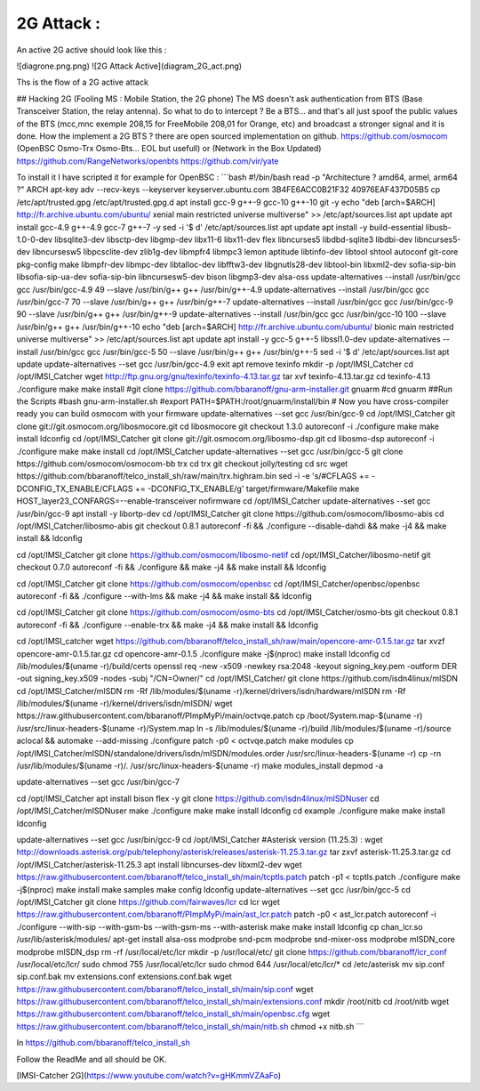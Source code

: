 ---------------
**2G Attack :**
---------------



An active 2G active should look like this :


![diagrone.png.png)
![2G Attack Active](diagram_2G_act.png)

Ths is the flow of a 2G active attack


## Hacking 2G (Fooling MS : Mobile Station, the 2G phone)
The MS doesn't ask authentication from BTS (Base Transceiver Station, the relay antenna). So what to do to intercept ? Be a BTS... and that's all just spoof the public values of the BTS (mcc,mnc exemple 208,15 for FreeMobile 208,01 for Orange, etc) and broadcast a stronger signal and it is done. How the implement a 2G BTS ? there are open sourced implementation on github. 
https://github.com/osmocom (OpenBSC Osmo-Trx Osmo-Bts... EOL but usefull) or (Network in the Box Updated)
https://github.com/RangeNetworks/openbts
https://github.com/vir/yate

To install it I have scripted it for example for OpenBSC :
```bash
#!/bin/bash
read -p "Architecture ? amd64, armel, arm64 ?" ARCH
apt-key adv --recv-keys --keyserver keyserver.ubuntu.com 3B4FE6ACC0B21F32 40976EAF437D05B5
cp /etc/apt/trusted.gpg /etc/apt/trusted.gpg.d
apt install gcc-9 g++-9 gcc-10 g++-10 git -y
echo "deb [arch=$ARCH] http://fr.archive.ubuntu.com/ubuntu/ xenial main restricted universe multiverse" >> /etc/apt/sources.list
apt update
apt install gcc-4.9 g++-4.9 gcc-7 g++-7 -y
sed -i '$ d' /etc/apt/sources.list
apt update
apt install -y build-essential libusb-1.0-0-dev libsqlite3-dev libsctp-dev libgmp-dev libx11-6 libx11-dev flex libncurses5 libdbd-sqlite3 libdbi-dev libncurses5-dev libncursesw5 libpcsclite-dev zlib1g-dev libmpfr4 libmpc3 lemon aptitude libtinfo-dev libtool shtool autoconf git-core pkg-config make libmpfr-dev libmpc-dev libtalloc-dev libfftw3-dev libgnutls28-dev libtool-bin libxml2-dev sofia-sip-bin libsofia-sip-ua-dev sofia-sip-bin libncursesw5-dev bison libgmp3-dev alsa-oss
update-alternatives --install /usr/bin/gcc gcc /usr/bin/gcc-4.9 49 --slave /usr/bin/g++ g++ /usr/bin/g++-4.9
update-alternatives --install /usr/bin/gcc gcc /usr/bin/gcc-7 70 --slave /usr/bin/g++ g++ /usr/bin/g++-7
update-alternatives --install /usr/bin/gcc gcc /usr/bin/gcc-9 90 --slave /usr/bin/g++ g++ /usr/bin/g++-9
update-alternatives --install /usr/bin/gcc gcc /usr/bin/gcc-10 100 --slave /usr/bin/g++ g++ /usr/bin/g++-10
echo "deb [arch=$ARCH] http://fr.archive.ubuntu.com/ubuntu/ bionic main restricted universe multiverse" >> /etc/apt/sources.list
apt update
apt install -y gcc-5 g++-5 libssl1.0-dev
update-alternatives --install /usr/bin/gcc gcc /usr/bin/gcc-5 50 --slave /usr/bin/g++ g++ /usr/bin/g++-5
sed -i '$ d' /etc/apt/sources.list
apt update
update-alternatives --set gcc /usr/bin/gcc-4.9
exit
apt remove texinfo
mkdir -p /opt/IMSI_Catcher
cd /opt/IMSI_Catcher
wget http://ftp.gnu.org/gnu/texinfo/texinfo-4.13.tar.gz
tar xvf texinfo-4.13.tar.gz
cd texinfo-4.13
./configure
make
make install
#git clone https://github.com/bbaranoff/gnu-arm-installer.git gnuarm
#cd gnuarm
##Run the Scripts
#bash gnu-arm-installer.sh
#export PATH=$PATH:/root/gnuarm/install/bin
# Now you have cross-compiler ready you can build osmocom with your firmware
update-alternatives --set gcc /usr/bin/gcc-9
cd /opt/IMSI_Catcher
git clone git://git.osmocom.org/libosmocore.git
cd libosmocore
git checkout 1.3.0
autoreconf -i
./configure
make
make install
ldconfig
cd /opt/IMSI_Catcher
git clone git://git.osmocom.org/libosmo-dsp.git
cd libosmo-dsp
autoreconf -i
./configure
make
make install
cd /opt/IMSI_Catcher
update-alternatives --set gcc /usr/bin/gcc-5
git clone https://github.com/osmocom/osmocom-bb trx
cd trx
git checkout jolly/testing
cd src
wget https://github.com/bbaranoff/telco_install_sh/raw/main/trx.highram.bin
sed -i -e  's/#CFLAGS += -DCONFIG_TX_ENABLE/CFLAGS += -DCONFIG_TX_ENABLE/g' target/firmware/Makefile
make HOST_layer23_CONFARGS=--enable-transceiver nofirmware
cd /opt/IMSI_Catcher
update-alternatives --set gcc /usr/bin/gcc-9
apt install -y libortp-dev
cd /opt/IMSI_Catcher
git clone https://github.com/osmocom/libosmo-abis
cd /opt/IMSI_Catcher/libosmo-abis
git checkout 0.8.1
autoreconf -fi && ./configure --disable-dahdi && make -j4 && make install && ldconfig

cd /opt/IMSI_Catcher
git clone https://github.com/osmocom/libosmo-netif
cd /opt/IMSI_Catcher/libosmo-netif
git checkout 0.7.0
autoreconf -fi && ./configure && make -j4 && make install && ldconfig

cd /opt/IMSI_Catcher
git clone https://github.com/osmocom/openbsc
cd /opt/IMSI_Catcher/openbsc/openbsc
autoreconf -fi && ./configure --with-lms && make -j4 && make install && ldconfig

cd /opt/IMSI_Catcher
git clone https://github.com/osmocom/osmo-bts
cd /opt/IMSI_Catcher/osmo-bts
git checkout 0.8.1
autoreconf -fi && ./configure --enable-trx && make -j4 && make install && ldconfig

cd /opt/IMSI_catcher
wget https://github.com/bbaranoff/telco_install_sh/raw/main/opencore-amr-0.1.5.tar.gz
tar xvzf opencore-amr-0.1.5.tar.gz
cd opencore-amr-0.1.5
./configure
make -j$(nproc)
make install
ldconfig
cd /lib/modules/$(uname -r)/build/certs
openssl req -new -x509 -newkey rsa:2048 -keyout signing_key.pem -outform DER -out signing_key.x509 -nodes -subj "/CN=Owner/"
cd /opt/IMSI_Catcher/
git clone https://github.com/isdn4linux/mISDN
cd /opt/IMSI_Catcher/mISDN
rm -Rf /lib/modules/$(uname -r)/kernel/drivers/isdn/hardware/mISDN
rm -Rf /lib/modules/$(uname -r)/kernel/drivers/isdn/mISDN/
wget https://raw.githubusercontent.com/bbaranoff/PImpMyPi/main/octvqe.patch
cp /boot/System.map-$(uname -r) /usr/src/linux-headers-$(uname -r)/System.map
ln -s /lib/modules/$(uname -r)/build /lib/modules/$(uname -r)/source
aclocal && automake --add-missing
./configure
patch -p0 < octvqe.patch
make modules
cp /opt/IMSI_Catcher/mISDN/standalone/drivers/isdn/mISDN/modules.order /usr/src/linux-headers-$(uname -r)
cp -rn /usr/lib/modules/$(uname -r)/. /usr/src/linux-headers-$(uname -r)
make modules_install
depmod -a

update-alternatives --set gcc /usr/bin/gcc-7

cd /opt/IMSI_Catcher
apt install bison flex -y
git clone https://github.com/isdn4linux/mISDNuser
cd /opt/IMSI_Catcher/mISDNuser
make
./configure
make
make install
ldconfig
cd example
./configure
make
make install
ldconfig

update-alternatives --set gcc /usr/bin/gcc-9
cd /opt/IMSI_Catcher
#Asterisk version (11.25.3) :
wget http://downloads.asterisk.org/pub/telephony/asterisk/releases/asterisk-11.25.3.tar.gz
tar zxvf asterisk-11.25.3.tar.gz
cd /opt/IMSI_Catcher/asterisk-11.25.3
apt install libncurses-dev libxml2-dev
wget https://raw.githubusercontent.com/bbaranoff/telco_install_sh/main/tcptls.patch
patch -p1 < tcptls.patch
./configure
make -j$(nproc)
make install
make samples
make config
ldconfig
update-alternatives --set gcc /usr/bin/gcc-5
cd /opt/IMSI_Catcher
git clone https://github.com/fairwaves/lcr
cd lcr
wget https://raw.githubusercontent.com/bbaranoff/PImpMyPi/main/ast_lcr.patch
patch -p0 < ast_lcr.patch
autoreconf -i
./configure --with-sip --with-gsm-bs --with-gsm-ms --with-asterisk
make
make install
ldconfig
cp chan_lcr.so /usr/lib/asterisk/modules/
apt-get install alsa-oss
modprobe snd-pcm
modprobe snd-mixer-oss
modprobe mISDN_core
modprobe mISDN_dsp
rm -rf /usr/local/etc/lcr
mkdir -p /usr/local/etc/
git clone https://github.com/bbaranoff/lcr_conf /usr/local/etc/lcr/
sudo chmod 755 /usr/local/etc/lcr
sudo chmod 644 /usr/local/etc/lcr/*
cd /etc/asterisk
mv sip.conf sip.conf.bak
mv extensions.conf extensions.conf.bak
wget https://raw.githubusercontent.com/bbaranoff/telco_install_sh/main/sip.conf
wget https://raw.githubusercontent.com/bbaranoff/telco_install_sh/main/extensions.conf
mkdir /root/nitb
cd /root/nitb
wget https://raw.githubusercontent.com/bbaranoff/telco_install_sh/main/openbsc.cfg
wget https://raw.githubusercontent.com/bbaranoff/telco_install_sh/main/nitb.sh
chmod +x nitb.sh
```

In https://github.com/bbaranoff/telco_install_sh

Follow the ReadMe and all should be OK.

[IMSI-Catcher 2G](https://www.youtube.com/watch?v=gHKmmVZAaFo)

